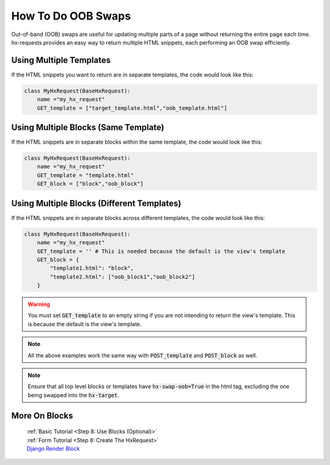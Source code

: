How To Do OOB Swaps
-------------------

Out-of-band (OOB) swaps are useful for updating multiple parts of a page without returning the entire page each time.
hx-requests provides an easy way to return multiple HTML snippets, each performing an OOB swap efficiently.

Using Multiple Templates
~~~~~~~~~~~~~~~~~~~~~~~~

If the HTML snippets you want to return are in separate templates, the code would look like this:

.. code-block:: python

    class MyHxRequest(BaseHxRequest):
        name ="my_hx_request"
        GET_template = ["target_template.html","oob_template.html"]


Using Multiple Blocks (Same Template)
~~~~~~~~~~~~~~~~~~~~~~~~~~~~~~~~~~~~~

If the HTML snippets are in separate blocks within the same template, the code would look like this:

.. code-block:: python

    class MyHxRequest(BaseHxRequest):
        name ="my_hx_request"
        GET_template = "template.html"
        GET_block = ["block","oob_block"]

Using Multiple Blocks (Different Templates)
~~~~~~~~~~~~~~~~~~~~~~~~~~~~~~~~~~~~~~~~~~~

If the HTML snippets are in separate blocks across different templates, the code would look like this:

.. code-block:: python

    class MyHxRequest(BaseHxRequest):
        name ="my_hx_request"
        GET_template = '' # This is needed because the default is the view's template
        GET_block = {
            "template1.html": "block",
            "template2.html": ["oob_block1","oob_block2"]
        }

.. warning::

    You must set :code:`GET_template` to an empty string if you are not intending to return the view's template. This is because the default is the view's template.

.. note::

    All the above examples work the same way with :code:`POST_template` and :code:`POST_block` as well.

.. note::

    Ensure that all top level blocks or templates have :code:`hx-swap-oob=True` in the html tag, excluding the one being swapped into the :code:`hx-target`.

More On Blocks
~~~~~~~~~~~~~~

    | :ref:`Basic Tutorial <Step 8: Use Blocks (Optional)>`
    | :ref:`Form Tutorial <Step 8: Create The HxRequest>`
    | `Django Render Block <https://github.com/clokep/django-render-block>`_
